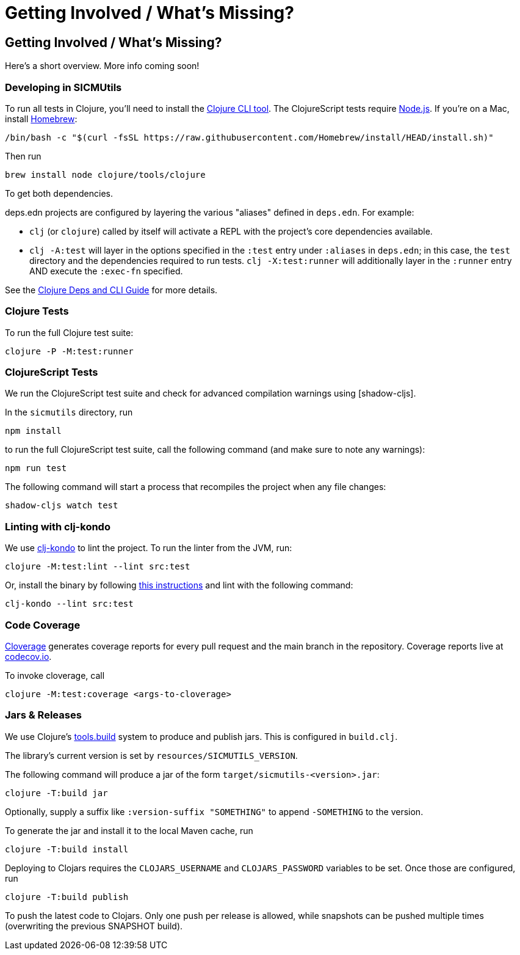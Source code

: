 = Getting Involved / What's Missing?

== Getting Involved / What's Missing?

Here's a short overview. More info coming soon!

=== Developing in SICMUtils

To run all tests in Clojure, you'll need to install the
https://clojure.org/guides/install_clojure[Clojure CLI tool]. The ClojureScript
tests require https://nodejs.org/en/[Node.js]. If you're on a Mac, install
https://brew.sh[Homebrew]:

[source, bash]
----
/bin/bash -c "$(curl -fsSL https://raw.githubusercontent.com/Homebrew/install/HEAD/install.sh)"
----

Then run

[source, bash]
----
brew install node clojure/tools/clojure
----

To get both dependencies.

deps.edn projects are configured by layering the various "aliases" defined in
`deps.edn`. For example:

- `clj` (or `clojure`) called by itself will activate a REPL with the project's
core dependencies available.
- `clj -A:test` will layer in the options specified in the `:test` entry under
  `:aliases` in `deps.edn`; in this case, the `test` directory and the
  dependencies required to run tests. `clj -X:test:runner` will additionally
  layer in the `:runner` entry AND execute the `:exec-fn` specified.

See the https://clojure.org/guides/deps_and_cli[Clojure Deps and CLI Guide] for
more details.

=== Clojure Tests

To run the full Clojure test suite:

[source, bash]
----
clojure -P -M:test:runner
----

=== ClojureScript Tests

We run the ClojureScript test suite and check for advanced compilation warnings
using [shadow-cljs].

In the ``sicmutils`` directory, run

[source, bash]
----
npm install
----

to run the full ClojureScript test suite, call the following command (and make
sure to note any warnings):

[source, bash]
----
npm run test
----

The following command will start a process that recompiles the project when any
file changes:

[source, bash]
----
shadow-cljs watch test
----

=== Linting with clj-kondo

We use https://github.com/clj-kondo/clj-kondo[clj-kondo] to lint the project. To
run the linter from the JVM, run:

[source, bash]
----
clojure -M:test:lint --lint src:test
----

Or, install the binary by following
https://github.com/clj-kondo/clj-kondo/blob/master/doc/install.md[this
instructions] and lint with the following command:

[source, bash]
----
clj-kondo --lint src:test
----

=== Code Coverage

https://github.com/cloverage/cloverage[Cloverage] generates coverage reports for
every pull request and the main branch in the repository. Coverage reports live
at https://codecov.io/github/sicmutils/sicmutils[codecov.io].

To invoke cloverage, call

[source, bash]
----
clojure -M:test:coverage <args-to-cloverage>
----

=== Jars & Releases

We use Clojure's https://clojure.org/guides/tools_build[tools.build] system to
produce and publish jars. This is configured in ``build.clj``.

The library's current version is set by ``resources/SICMUTILS_VERSION``.

The following command will produce a jar of the form
``target/sicmutils-<version>.jar``:

[source, bash]
----
clojure -T:build jar
----

Optionally, supply a suffix like ``:version-suffix "SOMETHING"`` to append
``-SOMETHING`` to the version.

To generate the jar and install it to the local Maven cache, run

[source, bash]
----
clojure -T:build install
----

Deploying to Clojars requires the ``CLOJARS_USERNAME`` and ``CLOJARS_PASSWORD``
variables to be set. Once those are configured, run

[source, bash]
----
clojure -T:build publish
----

To push the latest code to Clojars. Only one push per release is allowed, while
snapshots can be pushed multiple times (overwriting the previous SNAPSHOT
build).
